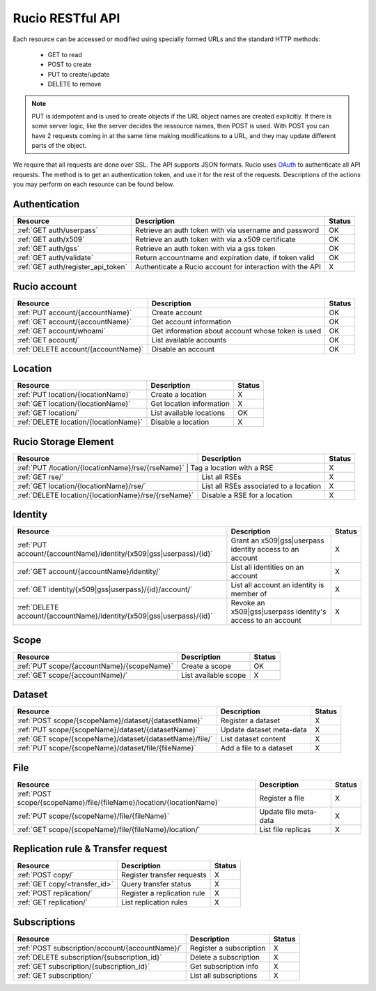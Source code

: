 =================
Rucio RESTful API
=================

Each resource can be accessed or modified using specially formed URLs and the standard HTTP methods:

 * GET to read
 * POST to create
 * PUT to create/update
 * DELETE to remove

.. note::

   PUT is idempotent and is used to create objects if the URL object names are created explicitly. If there is some server logic, like the server
   decides the ressource names, then POST is used. With POST you can have 2 requests coming in at the same time making modifications to a URL, and
   they may update different parts of the object.

We require that all requests are done over SSL. The API supports JSON formats. Rucio uses OAuth_
to authenticate all API requests. The method is to get an authentication token, and use it for the rest of
the requests. Descriptions of the actions you may perform on each resource can be found below.


.. _OAuth: http://oauth.net/


Authentication
==============

+------------------------------------+-----------------------------------------------------------+--------+
| Resource                           | Description                                               | Status |
+====================================+===========================================================+========+
| :ref:`GET auth/userpass`           | Retrieve an auth token with via username and password     |  OK    |
+------------------------------------+-----------------------------------------------------------+--------+
| :ref:`GET auth/x509`               | Retrieve an auth token with via a x509 certificate        |  OK    |
+------------------------------------+-----------------------------------------------------------+--------+
| :ref:`GET auth/gss`                | Retrieve an auth token with via a gss token               |  OK    |
+------------------------------------+-----------------------------------------------------------+--------+
| :ref:`GET auth/validate`           | Return accountname and expiration date, if token valid    |  OK    |
+------------------------------------+-----------------------------------------------------------+--------+
| :ref:`GET auth/register_api_token` | Authenticate a Rucio account for interaction with the API |  X     |
+------------------------------------+-----------------------------------------------------------+--------+

Rucio account
=============

+------------------------------------+-----------------------------------------------------------+--------+
| Resource                           | Description                                               | Status |
+====================================+===========================================================+========+
| :ref:`PUT account/{accountName}`   | Create account                                            |  OK    |
+------------------------------------+-----------------------------------------------------------+--------+
| :ref:`GET account/{accountName}`   | Get account information                                   |  OK    |
+------------------------------------+-----------------------------------------------------------+--------+
| :ref:`GET account/whoami`          | Get information about account whose token is used         |  OK    |
+------------------------------------+-----------------------------------------------------------+--------+
| :ref:`GET account/`                | List available accounts                                   |  OK    |
+------------------------------------+-----------------------------------------------------------+--------+
| :ref:`DELETE account/{accountName}`| Disable an account                                        |  OK    |
+------------------------------------+-----------------------------------------------------------+--------+

Location
========

+---------------------------------------+-----------------------------------------------------------+--------+
| Resource                              | Description                                               | Status |
+=======================================+===========================================================+========+
| :ref:`PUT location/{locationName}`    | Create a location                                         |  X     |
+---------------------------------------+-----------------------------------------------------------+--------+
| :ref:`GET location/{locationName}`    | Get location information                                  |  X     |
+---------------------------------------+-----------------------------------------------------------+--------+
| :ref:`GET location/`                  | List available locations                                  |  OK    |
+---------------------------------------+-----------------------------------------------------------+--------+
| :ref:`DELETE location/{locationName}` | Disable a location                                        |  X     |
+---------------------------------------+-----------------------------------------------------------+--------+


Rucio Storage Element
=====================

+-----------------------------------------------------+-----------------------------------------------------------+--------+
| Resource                                            | Description                                               | Status |
+=====================================================+===========================================================+========+
| :ref:`PUT /location/{locationName}/rse/{rseName}`    | Tag a location with a RSE                                |  X     |
+-----------------------------------------------------+-----------------------------------------------------------+--------+
| :ref:`GET rse/`                                     | List all RSEs                                             |  X     |
+-----------------------------------------------------+-----------------------------------------------------------+--------+
| :ref:`GET location/{locationName}/rse/`             | List all RSEs associated to a location                    |  X     |
+-----------------------------------------------------+-----------------------------------------------------------+--------+
| :ref:`DELETE location/{locationName}/rse/{rseName}` | Disable a RSE for a location                              |  X     |
+-----------------------------------------------------+-----------------------------------------------------------+--------+


Identity
========

+-----------------------------------------------------------------------+-------------------------------------------------------------+--------+
| Resource                                                              | Description                                                 | Status |
+=======================================================================+=============================================================+========+
| :ref:`PUT account/{accountName}/identity/{x509|gss|userpass}/{id}`    | Grant an x509|gss|userpass identity access to an account    |  X     |
+-----------------------------------------------------------------------+-------------------------------------------------------------+--------+
| :ref:`GET account/{accountName}/identity/`                            | List all identities on an account                           |  X     |
+-----------------------------------------------------------------------+-------------------------------------------------------------+--------+
| :ref:`GET identity/{x509|gss|userpass}/{id}/account/`                 | List all account an identity is member of                   |  X     |
+-----------------------------------------------------------------------+-------------------------------------------------------------+--------+
| :ref:`DELETE account/{accountName}/identity/{x509|gss|userpass}/{id}` | Revoke an x509|gss|userpass identity's access to an account |  X     |
+-----------------------------------------------------------------------+-------------------------------------------------------------+--------+


Scope
=====

+--------------------------------------------+-----------------------------------------------------------+--------+
| Resource                                   | Description                                               | Status |
+============================================+===========================================================+========+
| :ref:`PUT scope/{accountName}/{scopeName}` | Create a scope                                            |  OK    |
+--------------------------------------------+-----------------------------------------------------------+--------+
| :ref:`GET scope/{accountName}/`            | List available scope                                      |  X     |
+--------------------------------------------+-----------------------------------------------------------+--------+


Dataset
=======

+----------------------------------------------------------+-----------------------------------------------------------+--------+
| Resource                                                 | Description                                               | Status |
+==========================================================+===========================================================+========+
| :ref:`POST scope/{scopeName}/dataset/{datasetName}`      | Register a dataset                                        |  X     |
+----------------------------------------------------------+-----------------------------------------------------------+--------+
| :ref:`PUT scope/{scopeName}/dataset/{datasetName}`       | Update dataset meta-data                                  |  X     |
+----------------------------------------------------------+-----------------------------------------------------------+--------+
| :ref:`GET scope/{scopeName}/dataset/{datasetName}/file/` | List dataset content                                      |  X     |
+----------------------------------------------------------+-----------------------------------------------------------+--------+
| :ref:`PUT scope/{scopeName}/dataset/file/{fileName}`     | Add a file to a dataset                                   |  X     |
+----------------------------------------------------------+-----------------------------------------------------------+--------+

File
====

+-----------------------------------------------------------------------+-----------------------------------------------------------+--------+
| Resource                                                              | Description                                               | Status |
+=======================================================================+===========================================================+========+
| :ref:`POST scope/{scopeName}/file/{fileName}/location/{locationName}` | Register a file                                           |  X     |
+-----------------------------------------------------------------------+-----------------------------------------------------------+--------+
| :ref:`PUT scope/{scopeName}/file/{fileName}`                          | Update file meta-data                                     |  X     |
+-----------------------------------------------------------------------+-----------------------------------------------------------+--------+
| :ref:`GET scope/{scopeName}/file/{fileName}/location/`                | List file replicas                                        |  X     |
+-----------------------------------------------------------------------+-----------------------------------------------------------+--------+


Replication rule & Transfer request
===================================

+-----------------------------------------------------------------------+-----------------------------------------------------------+--------+
| Resource                                                              | Description                                               | Status |
+=======================================================================+===========================================================+========+
| :ref:`POST copy/`                                                     | Register transfer requests                                |  X     |
+-----------------------------------------------------------------------+-----------------------------------------------------------+--------+
| :ref:`GET copy/<transfer_id>`                                         | Query transfer status                                     |  X     |
+-----------------------------------------------------------------------+-----------------------------------------------------------+--------+
| :ref:`POST replication/`                                              | Register a replication rule                               |  X     |
+-----------------------------------------------------------------------+-----------------------------------------------------------+--------+
| :ref:`GET replication/`                                               | List replication rules                                    |  X     |
+-----------------------------------------------------------------------+-----------------------------------------------------------+--------+


Subscriptions
=============

+----------------------------------------------------------------------+-----------------------------------------------------------+--------+
| Resource                                                             | Description                                               | Status |
+======================================================================+===========================================================+========+
| :ref:`POST subscription/account/{accountName}/`                      | Register a subscription                                   |  X     |
+----------------------------------------------------------------------+-----------------------------------------------------------+--------+
| :ref:`DELETE subscription/{subscription_id}`                         | Delete a subscription                                     |  X     |
+----------------------------------------------------------------------+-----------------------------------------------------------+--------+
| :ref:`GET subscription/{subscription_id}`                            | Get subscription info                                     |  X     |
+----------------------------------------------------------------------+-----------------------------------------------------------+--------+
| :ref:`GET subscription/`                                             | List all subscriptions                                    |  X     |
+----------------------------------------------------------------------+-----------------------------------------------------------+--------+


.. Status legend:
.. Stable - feature complete, no major changes planned
.. Beta - usable for integrations with some bugs or missing minor functionality
.. Alpha - major functionality in place, needs feedback from API users and integrators
.. Prototype - very rough implementation, possible major breaking changes mid-version. Not recommended for integration
.. Planned - planned in a future version, depending on developer availability


